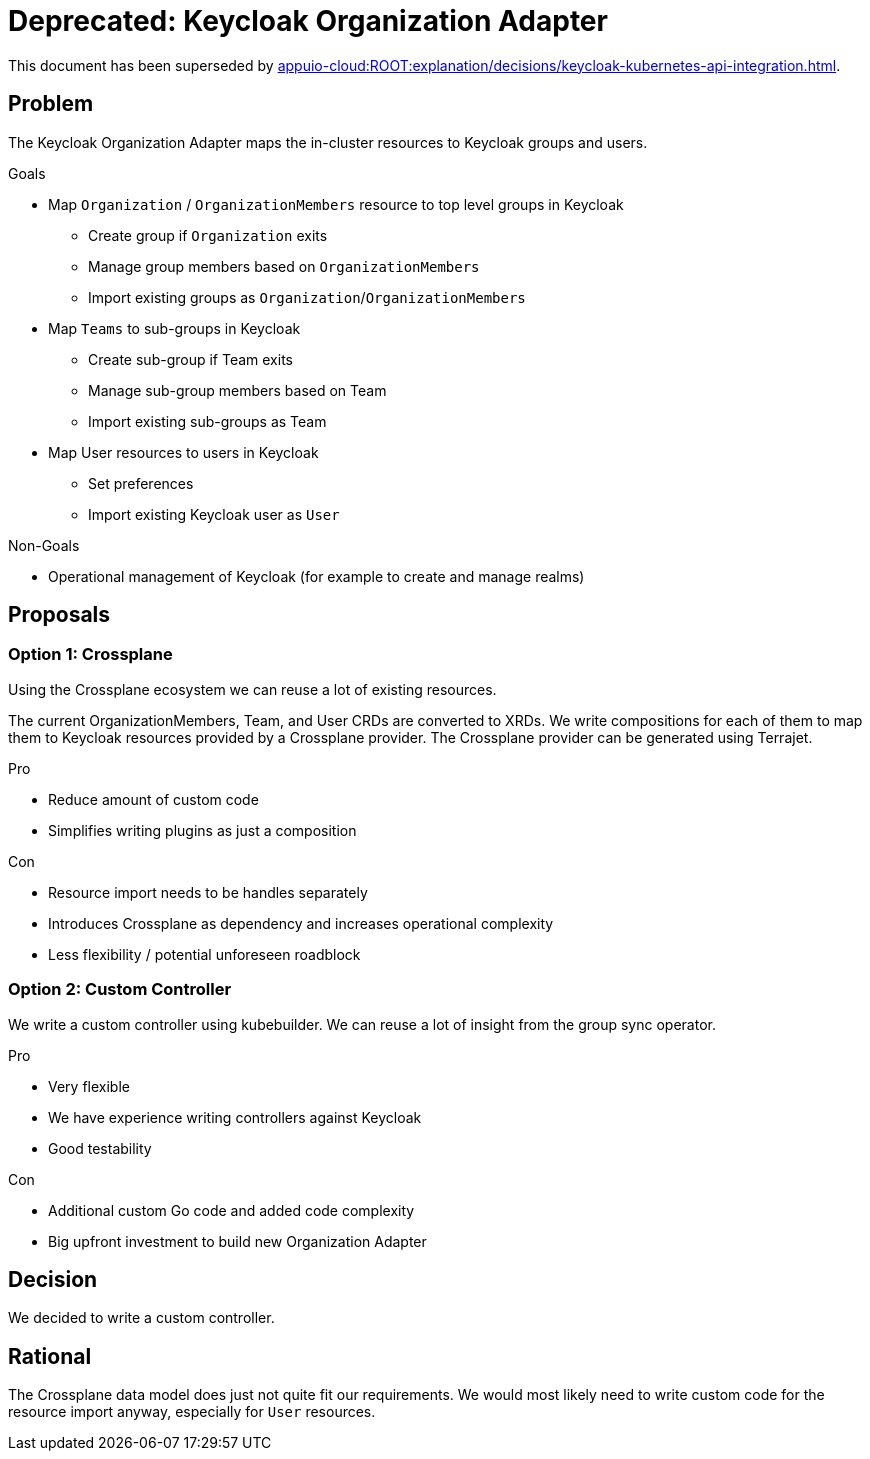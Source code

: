 = Deprecated: Keycloak Organization Adapter

[INFO]
This document has been superseded by xref:appuio-cloud:ROOT:explanation/decisions/keycloak-kubernetes-api-integration.adoc[].

== Problem

The Keycloak Organization Adapter maps the in-cluster resources to Keycloak groups and users.

.Goals

* Map `Organization` / `OrganizationMembers` resource to top level groups in Keycloak
** Create group if `Organization` exits
** Manage group members based on `OrganizationMembers`
** Import existing groups as `Organization`/`OrganizationMembers`
* Map `Teams` to sub-groups in Keycloak
** Create sub-group if Team exits
** Manage sub-group members based on Team
** Import existing sub-groups as Team
* Map User resources to users in Keycloak
** Set preferences
** Import existing Keycloak user as `User`

.Non-Goals

* Operational management of Keycloak (for example to create and manage realms)


== Proposals

=== Option 1: Crossplane

Using the Crossplane ecosystem we can reuse a lot of existing resources.

The current OrganizationMembers, Team, and User CRDs are converted to XRDs.
We write compositions for each of them to map them to Keycloak resources provided by a Crossplane provider.
The Crossplane provider can be generated using Terrajet.

.Pro

* Reduce amount of custom code
* Simplifies writing plugins as just a composition

.Con

* Resource import needs to be handles separately
* Introduces Crossplane as dependency and increases operational complexity
* Less flexibility / potential unforeseen roadblock

=== Option 2: Custom Controller

We write a custom controller using kubebuilder.
We can reuse a lot of insight from the group sync operator.

.Pro

* Very flexible
* We have experience writing controllers against Keycloak
* Good testability

.Con

* Additional custom Go code and added code complexity
* Big upfront investment to build new Organization Adapter


== Decision

We decided to write a custom controller.

== Rational

The Crossplane data model does just not quite fit our requirements.
We would most likely need to write custom code for the resource import anyway, especially for `User` resources.

